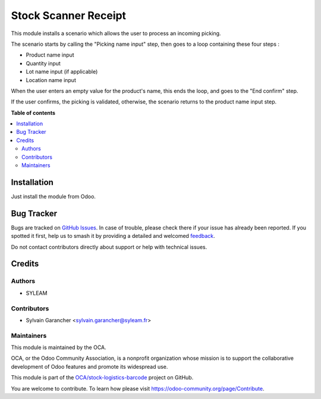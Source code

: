 =====================
Stock Scanner Receipt
=====================

.. 
   !!!!!!!!!!!!!!!!!!!!!!!!!!!!!!!!!!!!!!!!!!!!!!!!!!!!
   !! This file is generated by oca-gen-addon-readme !!
   !! changes will be overwritten.                   !!
   !!!!!!!!!!!!!!!!!!!!!!!!!!!!!!!!!!!!!!!!!!!!!!!!!!!!
   !! source digest: sha256:fc0dbc3715f614c70a521f6d6fe199419a73caae2740367b27b334358f0ca471
   !!!!!!!!!!!!!!!!!!!!!!!!!!!!!!!!!!!!!!!!!!!!!!!!!!!!

.. |badge1| image:: https://img.shields.io/badge/maturity-Beta-yellow.png
    :target: https://odoo-community.org/page/development-status
    :alt: Beta
.. |badge2| image:: https://img.shields.io/badge/licence-AGPL--3-blue.png
    :target: http://www.gnu.org/licenses/agpl-3.0-standalone.html
    :alt: License: AGPL-3
.. |badge3| image:: https://img.shields.io/badge/github-OCA%2Fstock--logistics--barcode-lightgray.png?logo=github
    :target: https://github.com/OCA/stock-logistics-barcode/tree/11.0/stock_scanner_receipt
    :alt: OCA/stock-logistics-barcode
.. |badge4| image:: https://img.shields.io/badge/weblate-Translate%20me-F47D42.png
    :target: https://translation.odoo-community.org/projects/stock-logistics-barcode-11-0/stock-logistics-barcode-11-0-stock_scanner_receipt
    :alt: Translate me on Weblate
.. |badge5| image:: https://img.shields.io/badge/runboat-Try%20me-875A7B.png
    :target: https://runboat.odoo-community.org/builds?repo=OCA/stock-logistics-barcode&target_branch=11.0
    :alt: Try me on Runboat

|badge1| |badge2| |badge3| |badge4| |badge5|

This module installs a scenario which allows the user to process an incoming picking.

The scenario starts by calling the "Picking name input" step, then goes to a loop containing these four steps :

* Product name input
* Quantity input
* Lot name input (if applicable)
* Location name input

When the user enters an empty value for the product's name, this ends the loop, and goes to the "End confirm" step.

If the user confirms, the picking is validated, otherwise, the scenario returns to the product name input step.

.. image:: https://raw.githubusercontent.com/OCA/stock-logistics-barcode/11.0/stock_scanner_receipt/images/scenario.png

**Table of contents**

.. contents::
   :local:

Installation
============

Just install the module from Odoo.

Bug Tracker
===========

Bugs are tracked on `GitHub Issues <https://github.com/OCA/stock-logistics-barcode/issues>`_.
In case of trouble, please check there if your issue has already been reported.
If you spotted it first, help us to smash it by providing a detailed and welcomed
`feedback <https://github.com/OCA/stock-logistics-barcode/issues/new?body=module:%20stock_scanner_receipt%0Aversion:%2011.0%0A%0A**Steps%20to%20reproduce**%0A-%20...%0A%0A**Current%20behavior**%0A%0A**Expected%20behavior**>`_.

Do not contact contributors directly about support or help with technical issues.

Credits
=======

Authors
~~~~~~~

* SYLEAM

Contributors
~~~~~~~~~~~~

* Sylvain Garancher <sylvain.garancher@syleam.fr>

Maintainers
~~~~~~~~~~~

This module is maintained by the OCA.

.. image:: https://odoo-community.org/logo.png
   :alt: Odoo Community Association
   :target: https://odoo-community.org

OCA, or the Odoo Community Association, is a nonprofit organization whose
mission is to support the collaborative development of Odoo features and
promote its widespread use.

This module is part of the `OCA/stock-logistics-barcode <https://github.com/OCA/stock-logistics-barcode/tree/11.0/stock_scanner_receipt>`_ project on GitHub.

You are welcome to contribute. To learn how please visit https://odoo-community.org/page/Contribute.

